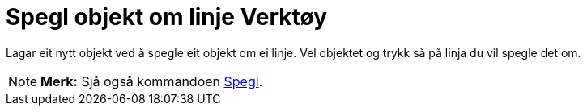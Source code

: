 = Spegl objekt om linje Verktøy
:page-en: tools/Reflect_about_Line
ifdef::env-github[:imagesdir: /nn/modules/ROOT/assets/images]

Lagar eit nytt objekt ved å spegle eit objekt om ei linje. Vel objektet og trykk så på linja du vil spegle det om.

[NOTE]
====

*Merk:* Sjå også kommandoen xref:/commands/Spegl.adoc[Spegl].

====
